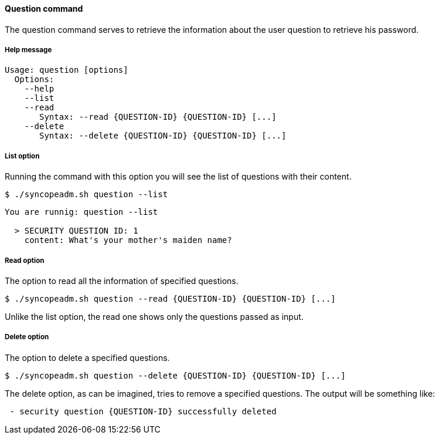 //
// Licensed to the Apache Software Foundation (ASF) under one
// or more contributor license agreements.  See the NOTICE file
// distributed with this work for additional information
// regarding copyright ownership.  The ASF licenses this file
// to you under the Apache License, Version 2.0 (the
// "License"); you may not use this file except in compliance
// with the License.  You may obtain a copy of the License at
//
//   http://www.apache.org/licenses/LICENSE-2.0
//
// Unless required by applicable law or agreed to in writing,
// software distributed under the License is distributed on an
// "AS IS" BASIS, WITHOUT WARRANTIES OR CONDITIONS OF ANY
// KIND, either express or implied.  See the License for the
// specific language governing permissions and limitations
// under the License.
//

==== Question command
The question command serves to retrieve the information about the user question to retrieve his password.

===== Help message
[source,bash]
----
Usage: question [options]
  Options:
    --help 
    --list 
    --read 
       Syntax: --read {QUESTION-ID} {QUESTION-ID} [...]
    --delete 
       Syntax: --delete {QUESTION-ID} {QUESTION-ID} [...]
----

===== List option
Running the command with this option you will see the list of questions with their content.

[source]
--
$ ./syncopeadm.sh question --list
--

[source]
--

You are runnig: question --list 

  > SECURITY QUESTION ID: 1
    content: What's your mother's maiden name?

--

===== Read option
The option to read all the information of specified questions.

[source]
--
$ ./syncopeadm.sh question --read {QUESTION-ID} {QUESTION-ID} [...]
--

Unlike the list option, the read one shows only the questions passed as input.

===== Delete option
The option to delete a specified questions.

[source]
--
$ ./syncopeadm.sh question --delete {QUESTION-ID} {QUESTION-ID} [...]
--

The delete option, as can be imagined, tries to remove a specified questions. 
The output will be something like:
[source]
--
 - security question {QUESTION-ID} successfully deleted
--